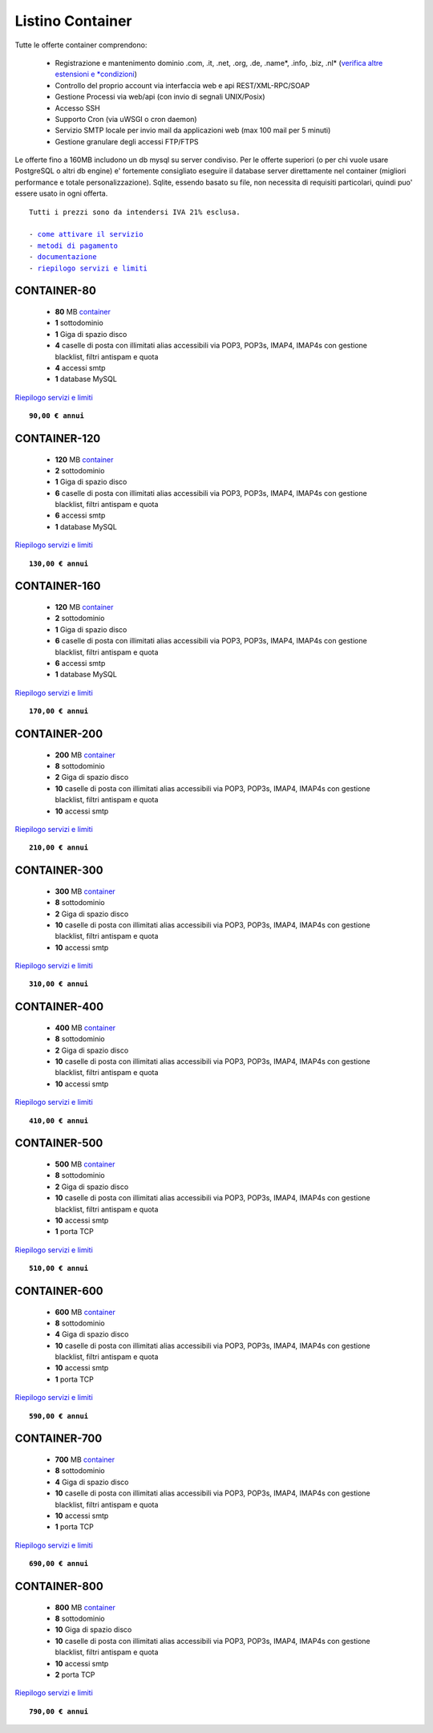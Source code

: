 Listino Container
=================

Tutte le offerte container comprendono:

 - Registrazione e mantenimento dominio .com, .it, .net, .org, .de, .name*, .info, .biz, .nl* (`verifica altre estensioni e *condizioni </listino_estensioni_domini>`_)
 - Controllo del proprio account via interfaccia web e api REST/XML-RPC/SOAP
 - Gestione Processi via web/api (con invio di segnali UNIX/Posix)
 - Accesso SSH
 - Supporto Cron (via uWSGI o cron daemon)
 - Servizio SMTP locale per invio mail da applicazioni web (max 100 mail per 5 minuti)
 - Gestione granulare degli accessi FTP/FTPS

Le offerte fino a 160MB includono un db mysql su server condiviso.
Per le offerte superiori (o per chi vuole usare PostgreSQL o altri db engine) e' fortemente consigliato eseguire il database server direttamente nel container (migliori performance e totale personalizzazione).
Sqlite, essendo basato su file, non necessita di requisiti particolari, quindi puo' essere usato in ogni offerta.

.. parsed-literal::
   Tutti i prezzi sono da intendersi IVA 21% esclusa.
                                                      
   - `come attivare il servizio </attivazione_hosting>`_ 
   - `metodi di pagamento </metodi_pagamento>`_          
   - `documentazione </documentazione>`_                 
   - `riepilogo servizi e limiti </limits>`_             

CONTAINER-80
************

 - **80** MB `container </Container>`_
 - **1** sottodominio
 - **1** Giga di spazio disco
 - **4** caselle di posta con illimitati alias accessibili via POP3, POP3s, IMAP4, IMAP4s con gestione blacklist, filtri antispam e quota
 - **4** accessi smtp
 - **1** database MySQL

`Riepilogo servizi e limiti </limits>`_

.. parsed-literal::
   **90,00 € annui**

CONTAINER-120
*************

 - **120** MB `container </Container>`_
 - **2** sottodominio
 - **1** Giga di spazio disco
 - **6** caselle di posta con illimitati alias accessibili via POP3, POP3s, IMAP4, IMAP4s con gestione blacklist, filtri antispam e quota
 - **6** accessi smtp
 - **1** database MySQL

`Riepilogo servizi e limiti </limits>`_

.. parsed-literal::
   **130,00 € annui**

CONTAINER-160
*************

 - **120** MB `container </Container>`_
 - **2** sottodominio
 - **1** Giga di spazio disco
 - **6** caselle di posta con illimitati alias accessibili via POP3, POP3s, IMAP4, IMAP4s con gestione blacklist, filtri antispam e quota
 - **6** accessi smtp
 - **1** database MySQL

`Riepilogo servizi e limiti </limits>`_

.. parsed-literal::
  **170,00 € annui**


CONTAINER-200
*************

 - **200** MB `container </Container>`_
 - **8** sottodominio
 - **2** Giga di spazio disco
 - **10** caselle di posta con illimitati alias accessibili via POP3, POP3s, IMAP4, IMAP4s con gestione blacklist, filtri antispam e quota
 - **10** accessi smtp

`Riepilogo servizi e limiti </limits>`_

.. parsed-literal::
  **210,00 € annui**


CONTAINER-300
*************

 - **300** MB `container </Container>`_
 - **8** sottodominio
 - **2** Giga di spazio disco
 - **10** caselle di posta con illimitati alias accessibili via POP3, POP3s, IMAP4, IMAP4s con gestione blacklist, filtri antispam e quota
 - **10** accessi smtp

`Riepilogo servizi e limiti </limits>`_

.. parsed-literal::
  **310,00 € annui**

CONTAINER-400
*************

 - **400** MB `container </Container>`_
 - **8** sottodominio
 - **2** Giga di spazio disco
 - **10** caselle di posta con illimitati alias accessibili via POP3, POP3s, IMAP4, IMAP4s con gestione blacklist, filtri antispam e quota
 - **10** accessi smtp

`Riepilogo servizi e limiti </limits>`_

.. parsed-literal::
  **410,00 € annui**

CONTAINER-500
*************

 - **500** MB `container </Container>`_
 - **8** sottodominio
 - **2** Giga di spazio disco
 - **10** caselle di posta con illimitati alias accessibili via POP3, POP3s, IMAP4, IMAP4s con gestione blacklist, filtri antispam e quota
 - **10** accessi smtp
 - **1** porta TCP

`Riepilogo servizi e limiti </limits>`_

.. parsed-literal::
  **510,00 € annui**

CONTAINER-600
*************

 - **600** MB `container </Container>`_
 - **8** sottodominio
 - **4** Giga di spazio disco
 - **10** caselle di posta con illimitati alias accessibili via POP3, POP3s, IMAP4, IMAP4s con gestione blacklist, filtri antispam e quota
 - **10** accessi smtp
 - **1** porta TCP

`Riepilogo servizi e limiti </limits>`_

.. parsed-literal::
  **590,00 € annui**

CONTAINER-700
*************

 - **700** MB `container </Container>`_
 - **8** sottodominio
 - **4** Giga di spazio disco
 - **10** caselle di posta con illimitati alias accessibili via POP3, POP3s, IMAP4, IMAP4s con gestione blacklist, filtri antispam e quota
 - **10** accessi smtp
 - **1** porta TCP

`Riepilogo servizi e limiti </limits>`_

.. parsed-literal::
  **690,00 € annui**

CONTAINER-800
*************

 - **800** MB `container </Container>`_
 - **8** sottodominio
 - **10** Giga di spazio disco
 - **10** caselle di posta con illimitati alias accessibili via POP3, POP3s, IMAP4, IMAP4s con gestione blacklist, filtri antispam e quota
 - **10** accessi smtp
 - **2** porta TCP

`Riepilogo servizi e limiti </limits>`_

.. parsed-literal::
  **790,00 € annui**
